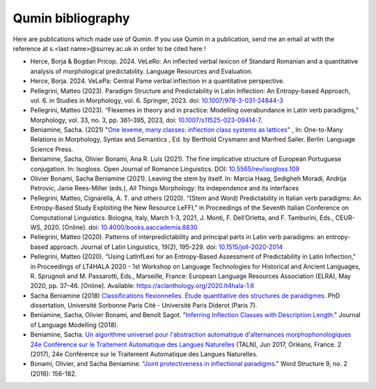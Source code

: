 
Qumin bibliography
================================

Here are publications which made use of Qumin. If you use Qumin in a publication, send me an email at with the reference at s.<last name>@surrey.ac.uk in order to be cited here !

- Herce, Borja & Bogdan Pricop. 2024. VeLeRo: An inflected verbal lexicon of Standard Romanian and a quantitative analysis of morphological predictability. Language Resources and Evaluation.
- Herce, Borja. 2024. VeLePa: Central Pame verbal inflection in a quantitative perspective.
- Pellegrini, Matteo (2023). Paradigm Structure and Predictability in Latin Inflection: An Entropy-based Approach, vol. 6. in Studies in Morphology, vol. 6. Springer, 2023. doi: `10.1007/978-3-031-24844-3 <https://doi.org/10.1007/978-3-031-24844-3>`_
- Pellegrini, Matteo (2023). “Flexemes in theory and in practice: Modelling overabundance in Latin verb paradigms,” Morphology, vol. 33, no. 3, pp. 361–395, 2023, doi: `10.1007/s11525-023-09414-7 <https://doi.org/10.1007/s11525-023-09414-7>`_.
- Beniamine, Sacha. (2021) "`One lexeme, many classes: inflection class systems as lattices <https://langsci-press.org/catalog/book/262>`_" , In: One-to-Many Relations in Morphology, Syntax and Semantics , Ed. by Berthold Crysmann and Manfred Sailer. Berlin: Language Science Press.
- Beniamine, Sacha, Olivier Bonami, Ana R. Luís (2021). The fine implicative structure of European Portuguese conjugation. In: Isogloss. Open Journal of Romance Linguistics. DOI:  `10.5565/rev/isogloss.109 <https://doi.org/10.5565/rev/isogloss.109>`_
-  Olivier Bonami, Sacha Beniamine (2021). Leaving the stem by itself. In: Marcia Haag, Sedigheh Moradi, Andrija Petrovic, Janie Rees-Miller (eds.), All Things Morphology: Its independence and its interfaces
-  Pellegrini, Matteo, Cignarella, A. T. and others (2020). “(Stem and Word) Predictability in Italian verb paradigms: An Entropy-Based Study Exploiting the New Resource LeFFI,” in Proceedings of the Seventh Italian Conference on Computational Linguistics. Bologna, Italy, March 1-3, 2021, J. Monti, F. Dell’Orletta, and F. Tamburini, Eds., CEUR-WS, 2020. [Online]. doi: `10.4000/books.aaccademia.8830 <https://doi.org/10.4000/books.aaccademia.8830>`_
- Pellegrini, Matteo (2020). Patterns of interpredictability and principal parts in Latin verb paradigms: an entropy-based approach. Journal of Latin Linguistics, 19(2), 195-229. doi: `10.1515/joll-2020-2014 <https://doi.org/10.1515/joll-2020-2014>`_
- Pellegrini, Matteo (2020). “Using LatInfLexi for an Entropy-Based Assessment of Predictability in Latin Inflection,” in Proceedings of LT4HALA 2020 - 1st Workshop on Language Technologies for Historical and Ancient Languages, R. Sprugnoli and M. Passarotti, Eds., Marseille, France: European Language Resources Association (ELRA), May 2020, pp. 37–46. [Online]. Available: https://aclanthology.org/2020.lt4hala-1.6
- Sacha Beniamine (2018) `Classifications flexionnelles. Étude quantitative des structures de paradigmes <https://tel.archives-ouvertes.fr/tel-01840448>`_. PhD dissertation, Université Sorbonne Paris Cité - Université Paris Diderot (Paris 7).
- Beniamine, Sacha, Olivier Bonami, and Benoît Sagot. "`Inferring Inflection Classes with Description Length. <http://jlm.ipipan.waw.pl/index.php/JLM/article/view/184>`_" Journal of Language Modelling (2018).
- Beniamine, Sacha. `Un algorithme universel pour l'abstraction automatique d'alternances morphophonologiques 24e Conférence sur le Traitement Automatique des Langues Naturelles <https://halshs.archives-ouvertes.fr/hal-01615899>`_ (TALN), Jun 2017, Orléans, France. 2 (2017), 24e Conférence sur le Traitement Automatique des Langues Naturelles.
- Bonami, Olivier, and Sacha Beniamine. "`Joint protectiveness in inflectional paradigms <http://www.llf.cnrs.fr/fr/node/4789>`_." Word Structure 9, no. 2 (2016): 156-182.